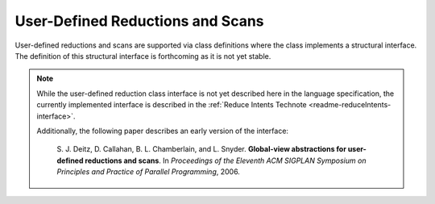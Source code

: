 .. default-domain:: chpl

.. _Chapter-User_Defined_Reductions_and_Scans:

User-Defined Reductions and Scans
=================================

User-defined reductions and scans are supported via class definitions
where the class implements a structural interface. The definition of
this structural interface is forthcoming as it is not yet stable.

.. note::

   While the user-defined reduction class interface is not yet described
   here in the language specification, the currently implemented
   interface is described in the
   :ref:`Reduce Intents Technote <readme-reduceIntents-interface>`.

   Additionally, the following paper describes an early version of the
   interface:

     S. J. Deitz, D. Callahan, B. L. Chamberlain, and L. Snyder.
     **Global-view abstractions for user-defined reductions and scans**.
     In *Proceedings of the Eleventh ACM SIGPLAN Symposium on Principles
     and Practice of Parallel Programming*, 2006.
